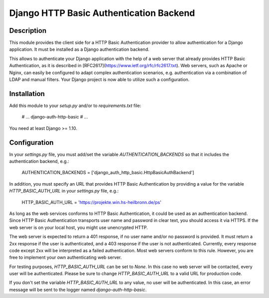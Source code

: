 Django HTTP Basic Authentication Backend
========================================

Description
-----------

This module provides the client side for a HTTP Basic Authentication provider
to allow authentication for a Django application. It must be installed as a
Django authentication backend.

This allows to authenticate your Django application with the help of a web
server that already provides HTTP Basic Authentication, as it is described in
[RFC2617](https://www.ietf.org/rfc/rfc2617.txt). Web servers, such as Apache
or Nginx, can easily be configured to adapt complex authentication scenarios,
e.g. authentication via a combination of LDAP and manual filters. Your Django
project is now able to utilize such a configuration.

Installation
------------

Add this module to your `setup.py` and/or to `requirements.txt` file:

    # ...
    django-auth-http-basic
    # ...

You need at least Django >= 1.10.

Configuration
-------------

In your `settings.py` file, you must add/set the variable
`AUTHENTICATION_BACKENDS` so that it includes the authentication backend, e.g.:

    AUTHENTICATION_BACKENDS = ['django_auth_http_basic.HttpBasicAuthBackend']

In addition, you must specify an URL that provides HTTP Basic Authentication by
providing a value for the variable `HTTP_BASIC_AUTH_URL` in your `settings.py`
file, e.g.:

    HTTP_BASIC_AUTH_URL = 'https://projekte.win.hs-heilbronn.de/ps'

As long as the web services conforms to HTTP Basic Authentication, it could be
used as an authentication backend. Since HTTP Basic Authentication transports
user name and password in clear text, you should access it via HTTPS. If the
web server is on your local host, you might use unencrypted HTTP.

The web server is expected to return a 401 response, if no user name and/or
no password is provided. It must return a 2xx response if the user is
authenticated, and a 403 response if the user is not authenticated. Currently,
every response code except 2xx will be interpreted as a failed authentication.
Most web servers conform to this rule. However, you are free to implement your
own authenticating web server.

For testing purposes, `HTTP_BASIC_AUTH_URL` can be set to `None`. In this case
no web server will be contacted, every user will be authenticated. Please be
sure to change `HTTP_BASIC_AUTH_URL` to a valid URL for production code.

If you don't set the variable `HTTP_BASIC_AUTH_URL` to any value, no user will
be authenticated. In this case, an error message will be sent to the logger
named `django-auth-http-basic`.


